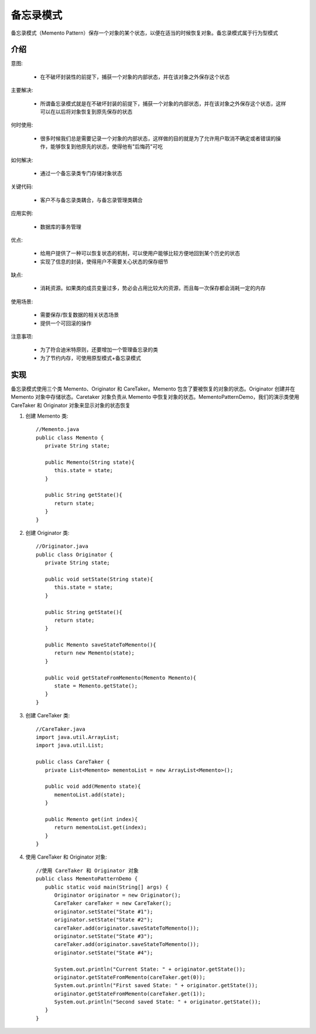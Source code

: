 备忘录模式
================================================
备忘录模式（Memento Pattern）保存一个对象的某个状态，以便在适当的时候恢复对象。备忘录模式属于行为型模式

介绍
--------------------------------------

意图:

 - 在不破坏封装性的前提下，捕获一个对象的内部状态，并在该对象之外保存这个状态

主要解决:

 - 所谓备忘录模式就是在不破坏封装的前提下，捕获一个对象的内部状态，并在该对象之外保存这个状态，这样可以在以后将对象恢复到原先保存的状态

何时使用:

 - 很多时候我们总是需要记录一个对象的内部状态，这样做的目的就是为了允许用户取消不确定或者错误的操作，能够恢复到他原先的状态，使得他有"后悔药"可吃

如何解决:

 - 通过一个备忘录类专门存储对象状态

关键代码:

 - 客户不与备忘录类耦合，与备忘录管理类耦合

应用实例:

 - 数据库的事务管理

优点:

 - 给用户提供了一种可以恢复状态的机制，可以使用户能够比较方便地回到某个历史的状态
 - 实现了信息的封装，使得用户不需要关心状态的保存细节

缺点:

 - 消耗资源。如果类的成员变量过多，势必会占用比较大的资源，而且每一次保存都会消耗一定的内存

使用场景:

 - 需要保存/恢复数据的相关状态场景
 - 提供一个可回滚的操作

注意事项:

 - 为了符合迪米特原则，还要增加一个管理备忘录的类
 - 为了节约内存，可使用原型模式+备忘录模式


实现
--------------------------------------
备忘录模式使用三个类 Memento、Originator 和 CareTaker。Memento 包含了要被恢复的对象的状态。Originator 创建并在 Memento 对象中存储状态。Caretaker 对象负责从 Memento 中恢复对象的状态。MementoPatternDemo，我们的演示类使用 CareTaker 和 Originator 对象来显示对象的状态恢复

.. image:: image/memento_pattern_uml_diagram.png

1. 创建 Memento 类::

    //Memento.java
    public class Memento {
       private String state;

       public Memento(String state){
          this.state = state;
       }

       public String getState(){
          return state;
       }
    }

2. 创建 Originator 类::

    //Originator.java
    public class Originator {
       private String state;

       public void setState(String state){
          this.state = state;
       }

       public String getState(){
          return state;
       }

       public Memento saveStateToMemento(){
          return new Memento(state);
       }

       public void getStateFromMemento(Memento Memento){
          state = Memento.getState();
       }
    }

3. 创建 CareTaker 类::

    //CareTaker.java
    import java.util.ArrayList;
    import java.util.List;

    public class CareTaker {
       private List<Memento> mementoList = new ArrayList<Memento>();

       public void add(Memento state){
          mementoList.add(state);
       }

       public Memento get(int index){
          return mementoList.get(index);
       }
    }

4. 使用 CareTaker 和 Originator 对象::

    //使用 CareTaker 和 Originator 对象
    public class MementoPatternDemo {
       public static void main(String[] args) {
          Originator originator = new Originator();
          CareTaker careTaker = new CareTaker();
          originator.setState("State #1");
          originator.setState("State #2");
          careTaker.add(originator.saveStateToMemento());
          originator.setState("State #3");
          careTaker.add(originator.saveStateToMemento());
          originator.setState("State #4");

          System.out.println("Current State: " + originator.getState());
          originator.getStateFromMemento(careTaker.get(0));
          System.out.println("First saved State: " + originator.getState());
          originator.getStateFromMemento(careTaker.get(1));
          System.out.println("Second saved State: " + originator.getState());
       }
    }
